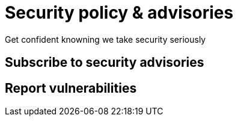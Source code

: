 = Security policy & advisories
Get confident knowning we take security seriously
:title: QiWeb Security Policy & Vulnerabilities
:description: QiWeb Security Policy & Vulnerabilities
:keywords: qiweb, security, policy, advisories, vulnerabilities
:toc: right
:toc-title: Versions

[discrete]
== Subscribe to security advisories

[discrete]
== Report vulnerabilities

